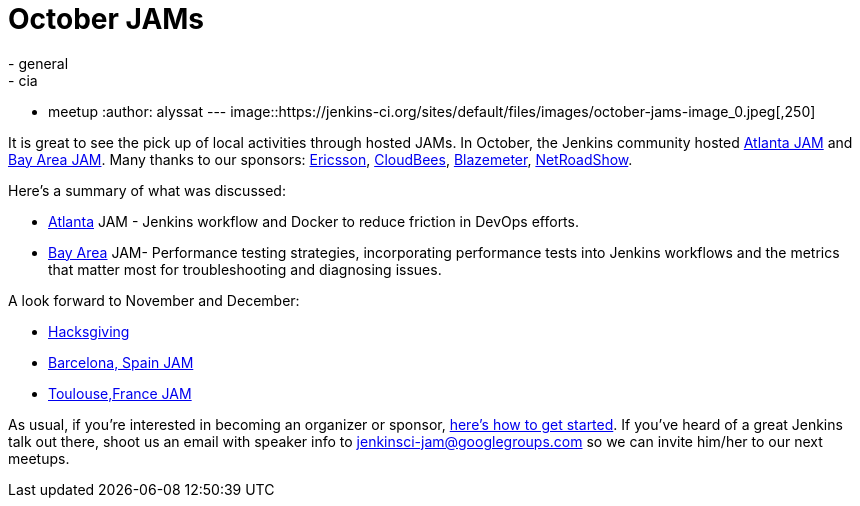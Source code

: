 = October JAMs
:nodeid: 645
:created: 1446847464
:tags:
  - general
  - cia
  - meetup
:author: alyssat
---
image::https://jenkins-ci.org/sites/default/files/images/october-jams-image_0.jpeg[,250]

It is great to see the pick up of local activities through hosted JAMs. In October, the Jenkins community hosted https://www.meetup.com/Atlanta-Jenkins-Meetup/events/225877826/[Atlanta JAM] and https://www.meetup.com/jenkinsmeetup/events/225860998/[Bay Area JAM]. Many thanks to our sponsors: https://www.ericsson.com/[Ericsson], https://www.cloudbees.com/[CloudBees], https://blazemeter.com/[Blazemeter], https://www.netroadshow.com/nrs/wp/default.html[NetRoadShow].

Here's a summary of what was discussed:

* https://www.meetup.com/Atlanta-Jenkins-Meetup/events/225877826/[Atlanta] JAM - Jenkins workflow and Docker to reduce friction in DevOps efforts.
* https://www.meetup.com/jenkinsmeetup/events/225860998/[Bay Area] JAM- Performance testing strategies, incorporating performance tests into Jenkins workflows and the metrics that matter most for troubleshooting and diagnosing issues.

A look forward to November and December:

* https://wiki.jenkins.io/display/JENKINS/Hacksgiving+2015[Hacksgiving]
* https://www.meetup.com/Barcelona-Jenkins-Area-Meetup/[Barcelona, Spain JAM]
* https://www.meetup.com/Toulouse-Jenkins-Area-Meetup/events/226522484/?eventId=226522484[Toulouse,France JAM]

As usual, if you're interested in becoming an organizer or sponsor, https://wiki.jenkins.io/display/JENKINS/Jenkins+Area+Meetup[here's how to get started]. If you've heard of a great Jenkins talk out there, shoot us an email with speaker info to link:mailto:jenkinsci-jam@googlegroups.com[jenkinsci-jam@googlegroups.com] so we can invite him/her to our next meetups.

